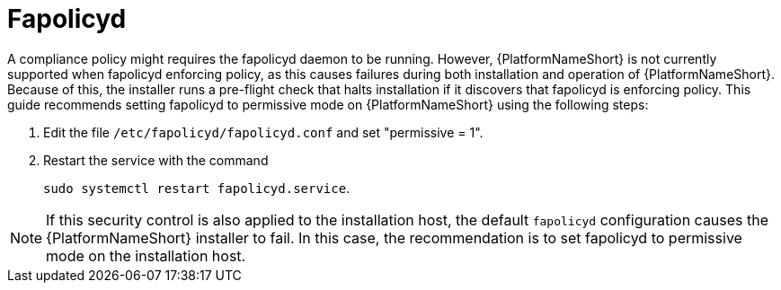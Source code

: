 // Module included in the following assemblies:
// downstream/assemblies/assembly-hardening-aap.adoc

[id="proc-fapolicyd_{context}"]

= Fapolicyd

[role="_abstract"]

A compliance policy might requires the fapolicyd daemon to be running. 
However, {PlatformNameShort} is not currently supported when fapolicyd enforcing policy, as this causes failures during both installation and operation of {PlatformNameShort}. 
Because of this, the installer runs a pre-flight check that halts installation if it discovers that fapolicyd is enforcing policy. 
This guide recommends setting fapolicyd to permissive mode on {PlatformNameShort} using the following steps:

. Edit the file `/etc/fapolicyd/fapolicyd.conf` and set "permissive = 1".
. Restart the service with the command 
+
`sudo systemctl restart fapolicyd.service`.


[NOTE]
====
If this security control is also applied to the installation host, the default `fapolicyd` configuration causes the {PlatformNameShort} installer to fail. In this case, the recommendation is to set fapolicyd to permissive mode on the installation host.
====
